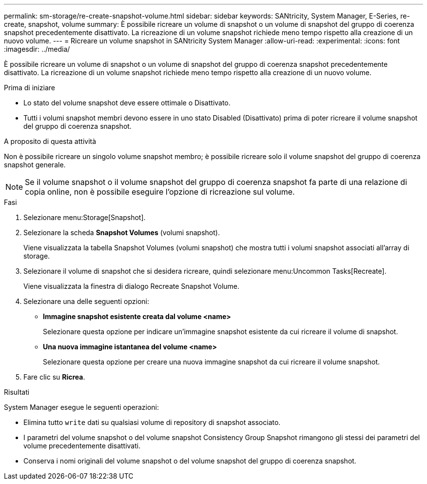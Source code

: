 ---
permalink: sm-storage/re-create-snapshot-volume.html 
sidebar: sidebar 
keywords: SANtricity, System Manager, E-Series, re-create, snapshot, volume 
summary: È possibile ricreare un volume di snapshot o un volume di snapshot del gruppo di coerenza snapshot precedentemente disattivato. La ricreazione di un volume snapshot richiede meno tempo rispetto alla creazione di un nuovo volume. 
---
= Ricreare un volume snapshot in SANtricity System Manager
:allow-uri-read: 
:experimental: 
:icons: font
:imagesdir: ../media/


[role="lead"]
È possibile ricreare un volume di snapshot o un volume di snapshot del gruppo di coerenza snapshot precedentemente disattivato. La ricreazione di un volume snapshot richiede meno tempo rispetto alla creazione di un nuovo volume.

.Prima di iniziare
* Lo stato del volume snapshot deve essere ottimale o Disattivato.
* Tutti i volumi snapshot membri devono essere in uno stato Disabled (Disattivato) prima di poter ricreare il volume snapshot del gruppo di coerenza snapshot.


.A proposito di questa attività
Non è possibile ricreare un singolo volume snapshot membro; è possibile ricreare solo il volume snapshot del gruppo di coerenza snapshot generale.

[NOTE]
====
Se il volume snapshot o il volume snapshot del gruppo di coerenza snapshot fa parte di una relazione di copia online, non è possibile eseguire l'opzione di ricreazione sul volume.

====
.Fasi
. Selezionare menu:Storage[Snapshot].
. Selezionare la scheda *Snapshot Volumes* (volumi snapshot).
+
Viene visualizzata la tabella Snapshot Volumes (volumi snapshot) che mostra tutti i volumi snapshot associati all'array di storage.

. Selezionare il volume di snapshot che si desidera ricreare, quindi selezionare menu:Uncommon Tasks[Recreate].
+
Viene visualizzata la finestra di dialogo Recreate Snapshot Volume.

. Selezionare una delle seguenti opzioni:
+
** *Immagine snapshot esistente creata dal volume <name>*
+
Selezionare questa opzione per indicare un'immagine snapshot esistente da cui ricreare il volume di snapshot.

** *Una nuova immagine istantanea del volume <name>*
+
Selezionare questa opzione per creare una nuova immagine snapshot da cui ricreare il volume snapshot.



. Fare clic su *Ricrea*.


.Risultati
System Manager esegue le seguenti operazioni:

* Elimina tutto `write` dati su qualsiasi volume di repository di snapshot associato.
* I parametri del volume snapshot o del volume snapshot Consistency Group Snapshot rimangono gli stessi dei parametri del volume precedentemente disattivati.
* Conserva i nomi originali del volume snapshot o del volume snapshot del gruppo di coerenza snapshot.

